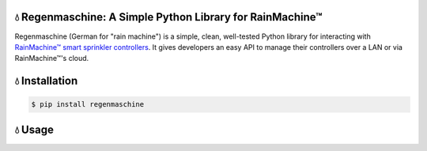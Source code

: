 💧 Regenmaschine: A Simple Python Library for RainMachine™
==========================================================

.. image:: https://travis-ci.org/bachya/regenmaschine.svg?branch=master
  :target: https://travis-ci.org/bachya/regenmaschine

.. image:: https://img.shields.io/pypi/v/regenmaschine.svg
  :target: https://pypi.python.org/pypi/regenmaschine

.. image:: https://img.shields.io/pypi/pyversions/Regenmaschine.svg
  :target: https://pypi.python.org/pypi/regenmaschine

.. image:: https://img.shields.io/pypi/l/Regenmaschine.svg
  :target: https://pypi.python.org/pypi/regenmaschine

.. image:: https://codecov.io/gh/bachya/regenmaschine/branch/master/graph/badge.svg
  :target: https://codecov.io/gh/bachya/regenmaschine

.. image:: https://img.shields.io/codeclimate/github/bachya/regenmaschine.svg
  :target: https://codeclimate.com/github/bachya/regenmaschine

.. image:: https://img.shields.io/badge/SayThanks-!-1EAEDB.svg
  :target: https://saythanks.io/to/bachya

Regenmaschine (German for "rain machine") is a simple, clean, well-tested Python
library for interacting with `RainMachine™ smart sprinkler controllers
<http://www.rainmachine.com/>`_. It gives developers an easy API to manage their
controllers over a LAN or via RainMachine™'s cloud.

💧 Installation
===============

.. code-block:: bash

  $ pip install regenmaschine

💧 Usage
========

.. Authentication & Creating a Client
.. ----------------------------------

.. Authentication is the first step and can be done against the local device or the
.. cloud API:

.. .. code-block:: python

..   import regenmaschine as rm

..   # Authenticate against the local device or the remote API:
..   auth = rm.Authenticator.create_local('192.168.1.100', 'MY_RM_PASSWORD')
..   auth = rm.Authenticator.create_remote('EMAIL_ADDRESS', 'MY_RM_PASSWORD')

..   # Then, create a client:
..   client = rm.Client(auth)

.. Diagnostics
.. -----------

.. More info on response formats, etc.:
.. `<http://docs.rainmachine.apiary.io/#reference/diagnostics>`_

.. .. code-block:: python

..   client.diagnostics.current() # Returns current diagnostic info
..   client.diagnostics.log()     # Returns entire device log

.. Programs
.. --------

.. More info on response formats, etc.:
.. `<http://docs.rainmachine.apiary.io/#reference/programs>`_

.. .. code-block:: python

..   client.programs.all()     # Returns info on all programs
..   client.programs.get(1)    # Returns info about program with UID of 1
..   client.programs.next()    # Returns the next run date/time for all programs
..   client.programs.running() # Returns all running programs
..   client.programs.start(7)  # Starts program 7
..   client.programs.stop(7)   # Stops program 7

.. Restrictions
.. ------------

.. More info on response formats, etc.:
.. `<http://docs.rainmachine.apiary.io/#reference/restrictions>`_

.. .. code-block:: python

..   client.restrictions.current()   # Returns currently active restrictions
..   client.restrictions.hourly()    # Returns restrictions over the next hour
..   client.restrictions.raindelay() # Returns all rain-related restrictions
..   client.restrictions.universal() # Returns the global list of restrictions

.. Stats
.. -----

.. More info on response formats, etc.:
.. `<http://docs.rainmachine.apiary.io/#reference/daily-stats>`_

.. .. code-block:: python

..   client.stats.on_date('6/29/2017')           # Returns all stats for a date
..   client.stats.on_date('2017-06-29')          # Returns all stats for a date
..   client.stats.on_date('1 week ago')          # Returns all stats for a date
..   client.stats.upcoming()                     # Returns expected stats for the next 7 days
..   client.stats.upcoming(include_details=True) # Deeper look at the next 7 days

.. Watering
.. --------

.. More info on response formats, etc.:
.. `<http://docs.rainmachine.apiary.io/#reference/watering>`_

.. .. code-block:: python

..   client.watering.log()                             # Returns log of all watering activities
..   client.watering.log(details=True)                 # Returns full log of all watering activities
..   client.watering.log('6/29/2017', 2, details=True) # Returns log for 6/27-6/29
..   client.watering.log('2017-06-29', 2)              # Returns log for 6/27-6/29
..   client.watering.log('2017-06-29', 2)              # Returns full log for 6/27-6/29
..   client.watering.log('2 days ago', 3)              # Returns log 2-5 days ago

..   client.watering.queue()                            # Returns the active queue of watering activities
..   client.watering.runs('6/29/2017', 2)               # Alternate view of log()
..   client.watering.runs('2017-06-29', 2)              # Alternate view of log()
..   client.watering.runs('2 days ago', 3)              # Alternate view of log()
..   client.watering.stop_all()                         # Immediately stops all programs and zones

.. Weather Services
.. ----------------

.. More info on response formats, etc.:
.. `<http://docs.rainmachine.apiary.io/#reference/weather-services>`_

.. .. code-block:: python

..   client.parsers.current() # Returns current weather services being used

.. Zones
.. -----

.. More info on response formats, etc.:
.. `<http://docs.rainmachine.apiary.io/#reference/zones>`_

.. .. code-block:: python

..   client.zones.all()                   # Returns all zone info
..   client.zones.all(properties=True)    # Returns advanced info for all zones
..   client.zones.get(2)                  # Returns info about a zone with UID of 2
..   client.zones.get(2, properties=True) # Returns advanced info about zone 2
..   client.zones.start(3, 60)            # Starts zone 3 for 60 seconds
..   client.zones.stop(3)                 # Stops zone 3

..   # You can also simulate what a zone will do:
..   properties = client.zones.get(2, properties=True)
..   client.zones.simulate(properties)

.. 💧 Exceptions
.. =============

.. Regenmaschine may raise any of the following:

.. * `Built-in Python Exceptions <https://docs.python.org/3/library/exceptions.html#bltin-exceptions>`_
.. * `Requests Exceptions <https://github.com/requests/requests/blob/master/requests/exceptions.py>`_
.. * `Regenmaschine Exceptions <https://github.com/bachya/regenmaschine/blob/master/regenmaschine/exceptions.py>`_

.. One exception to pay particular note of is
.. :code:`regenmaschine.exceptions.BrokenAPICall`. Unfortunately, there are
.. currently some API calls that work correctly in the local API, but not the
.. remote API; as a result, this exception is raised to protect client libraries
.. appropriately.

.. Here is the current list of broken API calls:

.. * :code:`client.programs.start()`: remote API returns an HTTP status of 500
.. * :code:`client.programs.stop()`: remote API returns an HTTP status of 500

.. 💧 Advanced Usage
.. =================

.. Connection Pooling
.. ------------------

.. If desired, Regenmaschine can accept a session object that allows it to re-use
.. the same HTTP connection for every call (rather than opening up a new one each
.. time):

.. .. code-block:: python

..   from requests.sessions import Session
..   with Session() as session:
..     auth = rm.Authenticator.create_local('192.168.1.100', 'MY_RM_PASSWORD', session)
..     client = rm.Client(auth)
..     client.zones.all()
..     client.zones.get(1)

.. Authentication Caching
.. ----------------------

.. There doesn't appear to be a limit on the number of times RainMachine™
.. will allow new access tokens to be generated. However, it may be desirable to
.. use the same credentials long term. Therefore, the :code:`auth` object can be
.. dumped and saved:

.. .. code-block:: python

..   # Outputs a dict:
..   auth_json = auth.dump()

..   # Outputs a string version of the dict:
..   auth_str = auth.dumps()

.. The :code:`auth` object contains the access token used to authenticate API
.. requests, as well as an expiration timeframe and more:

.. .. code-block:: python

..   {
..     "sprinkler_id": None,
..     "cookies": {
..       "access_token": "24551da62895"
..     },
..     "api_url": "https://192.168.1.100:8080/api/4",
..     "url": "https://192.168.1.100:8080/api/4",
..     "checksum": u "c5e29cdef3b1e",
..     "expires_in": 157680000,
..     "api_endpoint": "auth/login",
..     "access_token": u "24551da62895",
..     "verify_ssl": False,
..     "session": None,
..     "expiration": u "Fri, 01 Jul 2022 20:11:48 GMT",
..     "timeout": 10,
..     "status_code": 0,
..     "using_remote_api": False,
..     "data": {
..       "pwd": "MY_RM_PASSWORD",
..       "remember": 1
..     }
..   }

.. **TAKE NOTE:** the dumped :code:`auth` object contains the access token
.. needed to query the API, sprinkler IDs, RainMachine™ credentials, and other
.. sensitive information. **Therefore, it should be cached and stored securely**.

.. One common use of this mechanism would be to check the expiration date of the
.. access token; assuming it is still valid, a corresponding client can be
.. recreated quite easily:

.. .. code-block:: python

..   # The dict and the string versions can each be loaded:
..   if auth_json['expires_in'] > 1000:
..     auth = rm.Authenticator.load(auth_json)
..     client = rm.Client(auth)

.. SSL Usage
.. ---------

.. By default, Regenmaschine routes all API calls – local or remote – through HTTPS.
.. However, RainMachine devices use self-signed SSL certificates; therefore,
.. Regenmaschine disables verifying the validity of local SSL certificates before
.. processing local requests. In practice, this shouldn't be a problem. However, for the security conscious, this behavior can be changed.

.. First, `provide a CA-signed SSL certificate to the local device <https://support.rainmachine.com/hc/en-us/community/posts/115006512067-rovide-custom-SSL-Certificate>`_. Then, override the default local Authenticator behavior:

.. .. code-block:: python

..   # Create a local Authenticator and force it to use SSL:
..   auth = rm.Authenticator.create_local('192.168.1.100', 'MY_RM_PASSWORD')
..   auth.verify_ssl = True

..   # The client will now verify the SSL certificate on the local device before
..   # processing every request:
..   client = rm.Client(auth)

.. *Note:* after this, if Regenmaschine cannot recognize a CA-signed certificate
.. when querying the local device, a :code:`requests.exceptions.SSLError`
.. exception will be raised.

.. To disable SSL once again, re-authenticate and re-create a client:

.. .. code-block:: python

..   # Create a local Authenticator (with the default behavior):
..   auth = rm.Authenticator.create_local('<DEVICE_IP_ADDRESS>', '<PASSWORD>')

..   # The client will now refrain from verifying the SSL connection's validity:
..   client = rm.Client(auth)

.. 💧 Contributing
.. ===============

.. #. `Check for open features/bugs <https://github.com/bachya/regenmaschine/issues>`_
..    or `initiate a discussion on one <https://github.com/bachya/regenmaschine/issues/new>`_.
.. #. `Fork the repository <https://github.com/bachya/regenmaschine/fork>`_.
.. #. Install the dev environment: :code:`make init`.
.. #. Enter the virtual environment: :code:`pipenv shell`
.. #. Code your new feature or bug fix.
.. #. Write a test that covers your new functionality.
.. #. Run tests: :code:`make test`
.. #. Build new docs: :code:`make docs`
.. #. Add yourself to AUTHORS.rst.
.. #. Submit a pull request!
